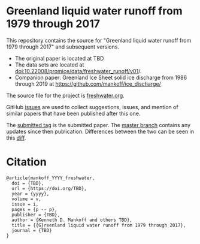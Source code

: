 
* Greenland liquid water runoff from 1979 through 2017

This repository contains the source for "Greenland liquid water runoff from 1979 through 2017" and subsequent versions. 

+ The original paper is located at TBD
+ The data sets are located at [[http://dx.doi.org/10.22008/promice/data/freshwater_runoff/v01][doi:10.22008/promice/data/freshwater_runoff/v01]]/.
+ Companion paper: Greenland Ice Sheet solid ice discharge from 1986 through 2019 at https://github.com/mankoff/ice_discharge/

The source file for the project is [[https://github.com/mankoff/freshwater/blob/master/freshwater.org][freshwater.org]].

GitHub [[https://github.com/mankoff/freshwater/issues?utf8=%E2%9C%93&q=is%3Aissue][issues]] are used to collect suggestions, issues, and mention of similar papers that have been published after this one.

The [[https://github.com/mankoff/freshwater/tree/submitted][submitted tag]] is the submitted paper. The [[https://github.com/mankoff/freshwater/tree/master][master branch]] contains any updates since then publication. Differences between the two can be seen in this [[https://github.com/mankoff/freshwater/compare/submitted...master][diff]].

* Citation

#+BEGIN_EXAMPLE
@article{mankoff_YYYY_freshwater,
  doi = {TBD},
  url = {https://doi.org/TBD},
  year = {yyyy},
  volume = v,
  issue = i,
  pages = {p -- p},
  publisher = {TBD},
  author = {Kenneth D. Mankoff and others TBD},
  title = {{G}reenland liquid water runoff from 1979 through 2017},
  journal = {TBD}
}
#+END_EXAMPLE
